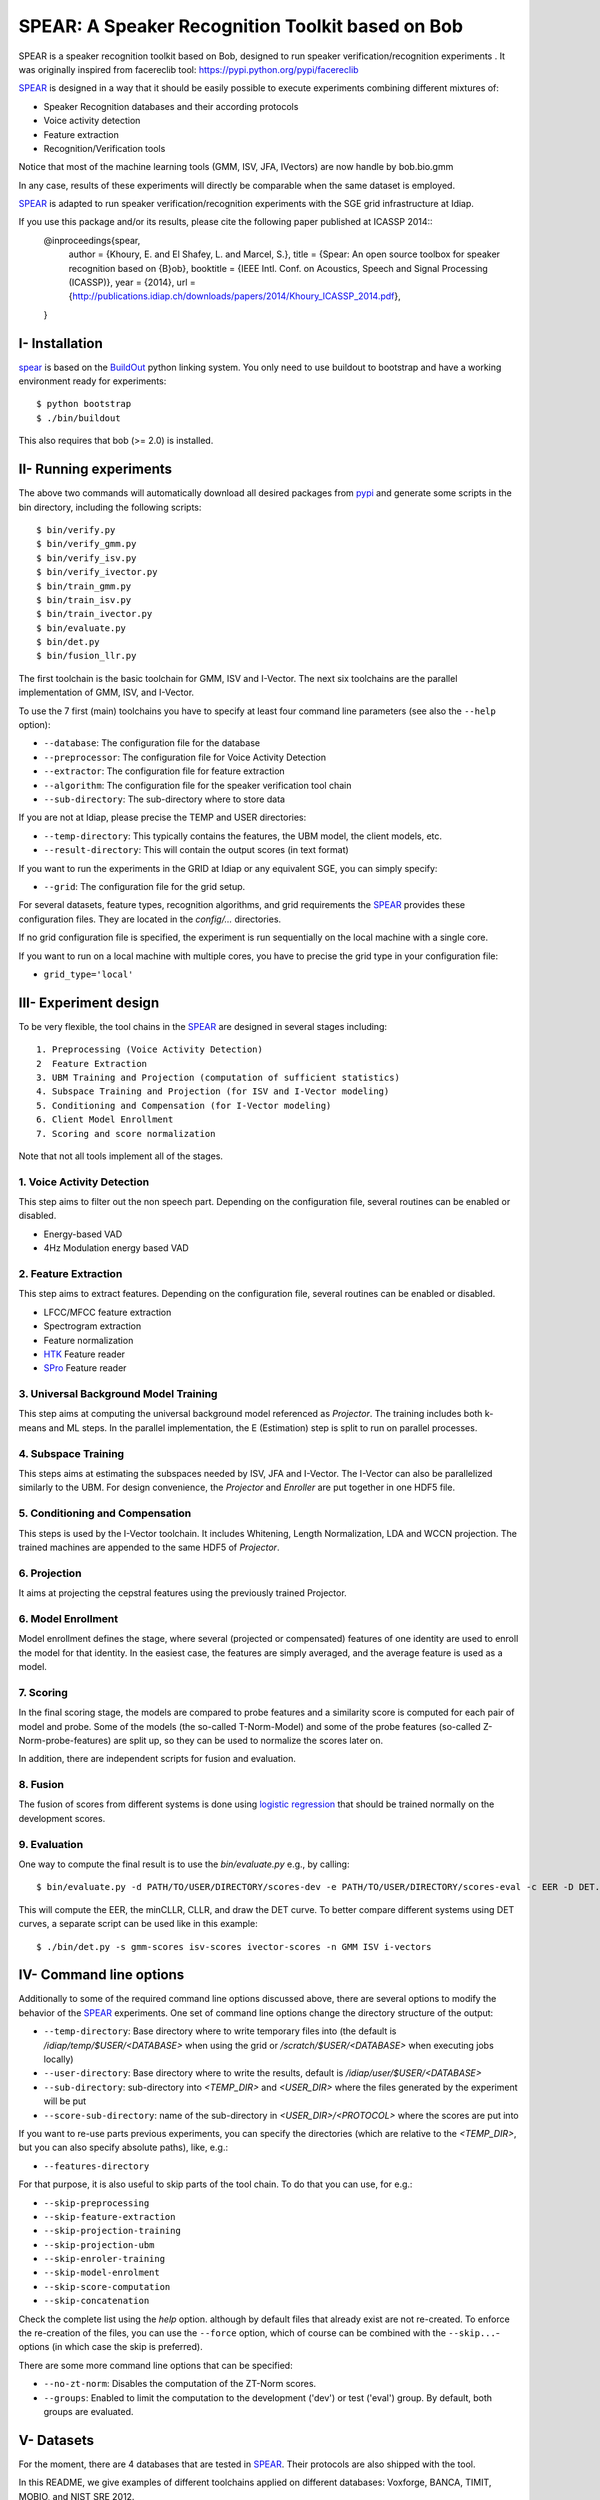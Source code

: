 .. vim: set fileencoding=utf-8 :
.. Elie Khoury <Elie.Khoury@idiap.ch>
.. Fri 12 Jun 11:34:43 CEST 2015
.. Copyright (C) 2012-2015 Idiap Research Institute, Martigny, Switzerland



.. _bob.bio.spear:


SPEAR: A Speaker Recognition Toolkit based on Bob
====================================================


.. todo::
   Update the documentation so that it is conform with the other ``bob.bio`` packages.

SPEAR is a speaker recognition toolkit based on Bob, designed to run speaker verification/recognition
experiments . It was originally inspired from facereclib tool:
https://pypi.python.org/pypi/facereclib

`SPEAR`_ is designed in a way that it should be easily possible to execute experiments combining different mixtures of:

* Speaker Recognition databases and their according protocols
* Voice activity detection
* Feature extraction
* Recognition/Verification tools

Notice that most of the machine learning tools (GMM, ISV, JFA, IVectors) are now handle by  bob.bio.gmm

In any case, results of these experiments will directly be comparable when the same dataset is employed.

`SPEAR`_ is adapted to run speaker verification/recognition experiments with the SGE grid infrastructure at Idiap.

If you use this package and/or its results, please cite the following paper published at ICASSP 2014::
    @inproceedings{spear,
      author = {Khoury, E. and El Shafey, L. and Marcel, S.},
      title = {Spear: An open source toolbox for speaker recognition based on {B}ob},
      booktitle = {IEEE Intl. Conf. on Acoustics, Speech and Signal Processing (ICASSP)},
      year = {2014},
      url = {http://publications.idiap.ch/downloads/papers/2014/Khoury_ICASSP_2014.pdf},
    }


I- Installation
--------------------

`spear`_ is based on the `BuildOut`_ python linking system. You only need to use buildout to bootstrap and have a working environment ready for
experiments::

  $ python bootstrap
  $ ./bin/buildout

This also requires that bob (>= 2.0) is installed.


II- Running experiments
------------------------

The above two commands will automatically download all desired packages from `pypi`_ and generate some scripts in the bin directory, including the following scripts::

   $ bin/verify.py
   $ bin/verify_gmm.py
   $ bin/verify_isv.py
   $ bin/verify_ivector.py
   $ bin/train_gmm.py
   $ bin/train_isv.py
   $ bin/train_ivector.py
   $ bin/evaluate.py
   $ bin/det.py
   $ bin/fusion_llr.py
  

The first toolchain is the basic toolchain for GMM, ISV and I-Vector. The next six toolchains are the parallel implementation of GMM, ISV, and I-Vector.

To use the 7 first (main) toolchains you have to specify at least four command line parameters (see also the ``--help`` option):

* ``--database``: The configuration file for the database
* ``--preprocessor``: The configuration file for Voice Activity Detection
* ``--extractor``: The configuration file for feature extraction
* ``--algorithm``: The configuration file for the speaker verification tool chain
* ``--sub-directory``: The sub-directory where to store data
 
If you are not at Idiap, please precise the TEMP and USER directories:

* ``--temp-directory``: This typically contains the features, the UBM model, the client models, etc.
* ``--result-directory``: This will contain the output scores (in text format)

If you want to run the experiments in the GRID at Idiap or any equivalent SGE, you can simply specify:

* ``--grid``: The configuration file for the grid setup.

For several datasets, feature types, recognition algorithms, and grid requirements the `SPEAR`_ provides these configuration files.
They are located in the *config/...* directories.

If no grid configuration file is specified, the experiment is run sequentially on the local machine with a single core.

If you want to run on a local machine with multiple cores, you have to precise the grid type in your configuration file:

* ``grid_type='local'``


III- Experiment design
-----------------------

To be very flexible, the tool chains in the `SPEAR`_ are designed in several stages including::

  1. Preprocessing (Voice Activity Detection)
  2  Feature Extraction
  3. UBM Training and Projection (computation of sufficient statistics)
  4. Subspace Training and Projection (for ISV and I-Vector modeling)
  5. Conditioning and Compensation (for I-Vector modeling)
  6. Client Model Enrollment
  7. Scoring and score normalization

Note that not all tools implement all of the stages.

1. Voice Activity Detection
~~~~~~~~~~~~~~~~~~~~~~~~~~~
This step aims to filter out the non speech part. Depending on the configuration file, several routines can be enabled or disabled.

* Energy-based VAD
* 4Hz Modulation energy based VAD

2. Feature Extraction
~~~~~~~~~~~~~~~~~~~~~
This step aims to extract features. Depending on the configuration file, several routines can be enabled or disabled.

* LFCC/MFCC feature extraction
* Spectrogram extraction
* Feature normalization
* `HTK`_ Feature reader
* `SPro`_ Feature reader

3. Universal Background Model Training
~~~~~~~~~~~~~~~~~~~~~~~~~~~~~~~~~~~
This step aims at computing the universal background model referenced as `Projector`. The training includes both k-means and ML steps. In the parallel implementation, the E (Estimation) step is split to run on parallel processes.

4. Subspace Training
~~~~~~~~~~~~~~~~~~~
This steps aims at estimating the subspaces needed by ISV, JFA and I-Vector. The I-Vector can also be parallelized similarly to the UBM. For design convenience, the `Projector` and `Enroller` are put together in one HDF5 file. 


5. Conditioning and Compensation
~~~~~~~~~~~~~~~~~~~~~~~~~~~~~~~~
This steps is used by the I-Vector toolchain. It includes Whitening, Length Normalization, LDA and WCCN projection. The trained machines are appended to the same HDF5 of `Projector`.

6. Projection
~~~~~~~~~~~~~~
It aims at projecting the cepstral features using the previously trained Projector.

6. Model Enrollment
~~~~~~~~~~~~~~~~~~~
Model enrollment defines the stage, where several (projected or compensated) features of one identity are used to enroll the model for that identity.
In the easiest case, the features are simply averaged, and the average feature is used as a model.

7. Scoring
~~~~~~~~~~
In the final scoring stage, the models are compared to probe features and a similarity score is computed for each pair of model and probe.
Some of the models (the so-called T-Norm-Model) and some of the probe features (so-called Z-Norm-probe-features) are split up, so they can be used to normalize the scores later on.

In addition, there are independent scripts for fusion and evaluation.

8. Fusion
~~~~~~~~~
The fusion of scores from different systems is done using `logistic regression`_ that should be trained normally on the development scores.

9. Evaluation
~~~~~~~~~~~~~
One way to compute the final result is to use the *bin/evaluate.py* e.g., by calling::

  $ bin/evaluate.py -d PATH/TO/USER/DIRECTORY/scores-dev -e PATH/TO/USER/DIRECTORY/scores-eval -c EER -D DET.pdf -x

This will compute the EER, the minCLLR, CLLR, and draw the DET curve. To better compare different systems using DET curves, a separate script can be used like in this example::

  $ ./bin/det.py -s gmm-scores isv-scores ivector-scores -n GMM ISV i-vectors


IV- Command line options
------------------------

Additionally to some of the required command line options discussed above, there are several options to modify the behavior of the `SPEAR`_ experiments.
One set of command line options change the directory structure of the output:

* ``--temp-directory``: Base directory where to write temporary files into (the default is */idiap/temp/$USER/<DATABASE>* when using the grid or */scratch/$USER/<DATABASE>* when executing jobs locally)
* ``--user-directory``: Base directory where to write the results, default is */idiap/user/$USER/<DATABASE>*
* ``--sub-directory``: sub-directory into *<TEMP_DIR>* and *<USER_DIR>* where the files generated by the experiment will be put
* ``--score-sub-directory``: name of the sub-directory in *<USER_DIR>/<PROTOCOL>* where the scores are put into

If you want to re-use parts previous experiments, you can specify the directories (which are relative to the *<TEMP_DIR>*, but you can also specify absolute paths), like, e.g.:

* ``--features-directory``

For that purpose, it is also useful to skip parts of the tool chain.
To do that you can use, for e.g.:

* ``--skip-preprocessing``
* ``--skip-feature-extraction``
* ``--skip-projection-training``
* ``--skip-projection-ubm``
* ``--skip-enroler-training``
* ``--skip-model-enrolment``
* ``--skip-score-computation``
* ``--skip-concatenation``

Check the complete list using the `help` option.
although by default files that already exist are not re-created.
To enforce the re-creation of the files, you can use the ``--force`` option, which of course can be combined with the ``--skip...``-options (in which case the skip is preferred).

There are some more command line options that can be specified:

* ``--no-zt-norm``: Disables the computation of the ZT-Norm scores.
* ``--groups``: Enabled to limit the computation to the development ('dev') or test ('eval') group. By default, both groups are evaluated.


V- Datasets
------------

For the moment, there are 4 databases that are tested in `SPEAR`_. Their protocols are also shipped with the tool.

In this README, we give examples of different toolchains applied on different databases: Voxforge, BANCA, TIMIT, MOBIO, and NIST SRE 2012.

1. Voxforge dataset
~~~~~~~~~~~~~~~~~~~
`Voxforge`_ is a free database used in free speech recognition engines. We randomly selected a small part of the english corpus (< 1GB).  It is used as a toy example for our speaker recognition tool since experiment can be easily run on a local machine, and the results can be obtained in a reasonnable amount of time (< 2h).

Unlike TIMIT and BANCA, this dataset is completely free of charge.

More details about how to download the audio files used in our experiments, and how the data is split into Training, Development and Evaluation set can be found here::

  https://pypi.python.org/pypi/bob.db.voxforge

One example of command line is::

  $ bin/verify.py  -d voxforge -p energy-2gauss -e mfcc_60 -a gmm-voxforge -s ubm_gmm --groups {dev,eval}


In this example, we used the following configuration:

* Energy-based VAD,
* (19 MFCC features + Energy) + First and second derivatives,
* **UBM-GMM** Modelling (with 256 Gaussians), the scoring is done using the linear approximation of the LLR.

The performance of the system on DEV and EVAL are:

* ``DEV: EER = 1.89%``
* ``EVAL: HTER = 1.56%``

If you want to run the same experiment on SGE::

  $ bin/verify.py  -d voxforge -p energy-2gauss -e mfcc-60 -a gmm-voxforge -s ubm_gmm --groups {dev,eval}  -g grid


If you want to run the parallel implementation of the UBM on the SGE::

  $ bin/verify_gmm.py  -d voxforge -p energy-2gauss -e mfcc-60 -a gmm-voxforge -s ubm_gmm_sge --groups {dev,eval} -g local


If you want to run the parallel implementation of the UBM on your local machine::

  $ bin/verify_gmm.py  -d voxforge -p energy-2gauss -e mfcc-60 -a gmm-voxforge -s ubm_gmm_local --groups {dev,eval} -g local

Another example is to use **ISV** toolchain instead of UBM-GMM::

  $ bin/verify.py  -d voxforge -p energy-2gauss -e mfcc-60 -a isv-voxforge -s isv --groups {dev,eval} -g grid

* ``DEV: EER = 1.41%``
* ``EVAL: HTER = 1.52%``

One can also try **JFA** toolchain::

  $  bin/verify.py  -d voxforge -p energy-2gauss -e mfcc-60 -a jfa-voxforge -s jfa --groups {dev,eval} -g grid

* ``DEV: EER = 4.04%``
* ``EVAL: HTER = 5.11%``

or also **IVector** toolchain where **Whitening, L-Norm, LDA, WCCN** are used like in this example where the score computation is done using **Cosine distance**::

  $  bin/verify.py  -d voxforge -p energy-2gauss -e mfcc-60 -a ivec-cosine-voxforge -s ivec-cosine --groups {dev,eval} -g grid

* ``DEV: EER = 7.33%``
* ``EVAL: HTER = 13.80%``

The scoring computation can also be done using **PLDA**::

  $ bin/verify.py  -d voxforge -p energy-2gauss -e mfcc-60 -a ivec-plda-voxforge -s ivec-plda --groups {dev,eval} -g grid

* ``DEV: EER = 11.33%``
* ``EVAL: HTER = 13.15%``


Note that in the previous examples, our goal is not to optimize the parameters on the DEV set but to provide examples of use.

2. BANCA dataset
~~~~~~~~~~~~~~~~
`BANCA`_ is a simple bimodal database with relatively clean data. The results are already very good with a simple baseline UBM-GMM system. An example of use can be::

  $ bin/verify.py -vv -d banca-audio -p energy-2gauss -e mfcc-60 -a gmm-banca -s banca_G --groups {dev,eval}

The configuration in this example is similar to the previous one with the only difference of using the regular LLR instead of its linear approximation.

Here is the performance of this system:

* ``DEV: EER = 0.91%``
* ``EVAL: EER = 0.75%``


3. TIMIT dataset
~~~~~~~~~~~~~~~~
`TIMIT`_ is one of the oldest databases (year 1993) used to evaluate speaker recognition systems. In the following example, the processing is done on the development set, and LFCC features are used::

  $ bin/verify.py -vv -d timit -p energy-2gauss -e lfcc-60 -a gmm-timit -s timit

Here is the performance of the system on the Development set:

* ``DEV: EER = 2.68%``


4. MOBIO dataset
~~~~~~~~~~~~~~~~
This is a more challenging database. The noise and the short duration of the segments make the task of speaker recognition relatively difficult. The following experiment on male group (Mobile-0) uses the 4Hz modulation energy based VAD, and the ISV (with dimU=50) modelling technique::

  $ bin/verify_isv.py -vv -d mobio-audio-male -p mod-4hz -e mfcc-60 -a isv-mobio -s isv --groups {dev,eval} -g demanding

Here is the performance of this system:

* ``DEV: EER = 13.81%``
* ``EVAL: HTER = 10.90%``

To generate the results presented in the ICASSP 2014 paper, please check the script included in the `icassp` folder of the toolbox.
Note that the MOBIO dataset has different protocols, and that are all implemented in `bob.db.mobio`_. But in this toolbox, we provide separately mobile-0 protocol (into filelist format) for simplicity.

5. NIST SRE 2012
~~~~~~~~~~~~~~~~~~
We first invite you to read the paper describing our system submitted to the NIST SRE 2012 Evaluation. The protocols on the development set are the results of a joint work by the I4U group. To reproduce the results, please check this dedicated package::

  https://pypi.python.org/pypi/spear.nist_sre12

.. note::
  For any additional information, please use our mailing list::
  https://groups.google.com/forum/#!forum/bob-devel



Documentation
------------------------

References
-----------

.. [Reynolds2000] *Reynolds, Douglas A., Thomas F. Quatieri, and Robert B. Dunn*. **Speaker Verification Using Adapted Gaussian Mixture Models**, Digital signal processing 10.1 (2000): 19-41.
.. [Vogt2008]   *R. Vogt, S. Sridharan*. **'Explicit Modelling of Session Variability for Speaker Verification'**, Computer Speech & Language, 2008, vol. 22, no. 1, pp. 17-38
.. [McCool2013] *C. McCool, R. Wallace, M. McLaren, L. El Shafey, S. Marcel*. **'Session Variability Modelling for Face Authentication'**, IET Biometrics, 2013
.. [Dehak2010] *N. Dehak, P. Kenny, R. Dehak, P. Dumouchel, P. Ouellet*, **'Front End Factor Analysis for Speaker Verification'**, IEEE Transactions on Audio, Speech and Language Processing, 2010, vol. 19, issue 4, pp. 788-798
.. [ElShafey2014] *Laurent El Shafey, Chris McCool, Roy Wallace, Sebastien Marcel*. **'A Scalable Formulation of Probabilistic Linear Discriminant Analysis: Applied to Face Recognition'**, TPAMI'2014
.. [PrinceElder2007] *Prince and Elder*. **'Probabilistic Linear Discriminant Analysis for Inference About Identity'**, ICCV'2007
.. [LiFu2012] *Li, Fu, Mohammed, Elder and Prince*. **'Probabilistic Models for Inference about Identity'**,  TPAMI'2012
.. [WikiEM] `Expectation Maximization <http://en.wikipedia.org/wiki/Expectation%E2%80%93maximization_algorithm>`_



.. _Bob: http://www.idiap.ch/software/bob
.. _local.bob.recipe: https://github.com/idiap/local.bob.recipe
.. _gridtk: https://pypi.python.org/pypi/gridtk
.. _BuildOut: http://www.buildout.org/
.. _NIST: http://www.nist.gov/itl/iad/ig/focs.cfm
.. _bob.db.verification.filelist: https://pypi.python.org/pypi/bob.db.verification.filelist
.. _spear: https://pypi.python.org/pypi/bob.spear
.. _pypi: https://pypi.python.org/pypi
.. _Voxforge: http://www.voxforge.org/
.. _BANCA: http://www.ee.surrey.ac.uk/CVSSP/banca/
.. _TIMIT: http://www.ldc.upenn.edu/Catalog/catalogEntry.jsp?catalogId=LDC93S1
.. _logistic regression: http://en.wikipedia.org/wiki/Logistic_regression
.. _Spro: https://gforge.inria.fr/projects/spro
.. _HTK: http://htk.eng.cam.ac.uk/
.. _bob.db.mobio: https://pypi.python.org/pypi/bob.db.mobio
